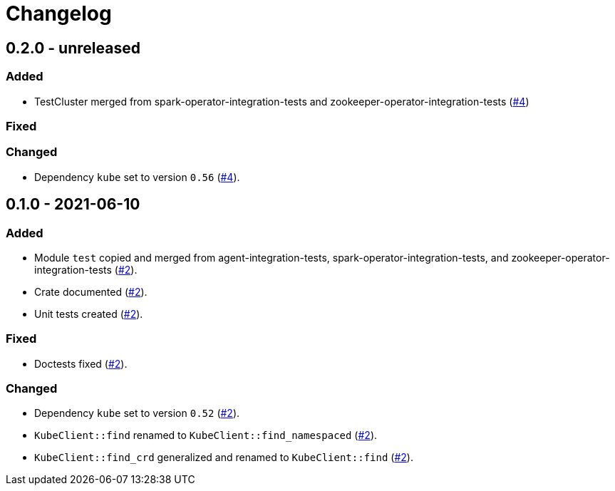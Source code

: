 = Changelog

== 0.2.0 - unreleased

:4: https://github.com/stackabletech/integration-test-commons/pull/4[#4]

=== Added
* TestCluster merged from spark-operator-integration-tests and zookeeper-operator-integration-tests ({4})

=== Fixed

=== Changed
* Dependency `kube` set to version `0.56` ({4}).

== 0.1.0 - 2021-06-10

:2: https://github.com/stackabletech/integration-test-commons/pull/2[#2]

=== Added
* Module `test` copied and merged from agent-integration-tests, spark-operator-integration-tests, and zookeeper-operator-integration-tests ({2}).
* Crate documented ({2}).
* Unit tests created ({2}).

=== Fixed
* Doctests fixed ({2}).

=== Changed
* Dependency `kube` set to version `0.52` ({2}).
* `KubeClient::find` renamed to `KubeClient::find_namespaced` ({2}).
* `KubeClient::find_crd` generalized and renamed to `KubeClient::find` ({2}).
